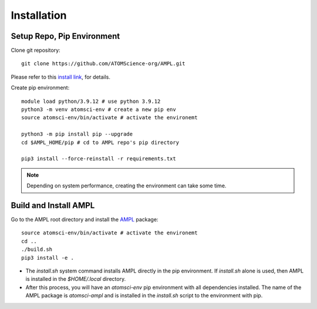 .. _install:

Installation
============

Setup Repo, Pip Environment
---------------------------

Clone git repository::

    git clone https://github.com/ATOMScience-org/AMPL.git
 
Please refer to this `install link <https://github.com/ATOMScience-org/AMPL#Install>`_, for details.

Create pip environment::

    module load python/3.9.12 # use python 3.9.12
    python3 -m venv atomsci-env # create a new pip env
    source atomsci-env/bin/activate # activate the environemt

    python3 -m pip install pip --upgrade
    cd $AMPL_HOME/pip # cd to AMPL repo's pip directory

    pip3 install --force-reinstall -r requirements.txt

.. note::

   Depending on system performance, creating the environment can take some time.

Build and Install AMPL
----------------------
Go to the AMPL root directory and install the `AMPL <https://github.com/ATOMScience-org/AMPL>`_  package::

    source atomsci-env/bin/activate # activate the environemt
    cd ..
    ./build.sh
    pip3 install -e .

* The `install.sh` system command installs AMPL directly in the pip environment. If `install.sh` alone is used, then AMPL is installed in the `$HOME/.local` directory.

* After this process, you will have an `atomsci-env` pip environment with all dependencies installed. The name of the AMPL package is `atomsci-ampl` and is installed in the `install.sh` script to the environment with pip.  
